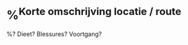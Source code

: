 * %^{Korte omschrijving locatie / route}
:PROPERTIES:
:Time_of_Day: %^{hoe laat gelopen?|8:30}
:Distance: %^{Distance}
:Time: %^{Time}
:END:

%? Dieet? Blessures? Voortgang?
